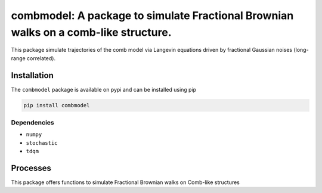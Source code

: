 combmodel:  A package to simulate Fractional Brownian walks on a comb-like structure.
==========================================================================================

This package simulate trajectories of the comb model via Langevin equations driven by fractional Gaussian noises (long-range correlated).

Installation
-------------

The ``combmodel`` package is available on pypi and can be installed using pip

.. code-block:: shell

    pip install combmodel

Dependencies
~~~~~~~~~~~~
* ``numpy`` 
* ``stochastic`` 
* ``tdqm`` 

Processes
---------

This package offers functions to simulate Fractional Brownian walks on Comb-like structures